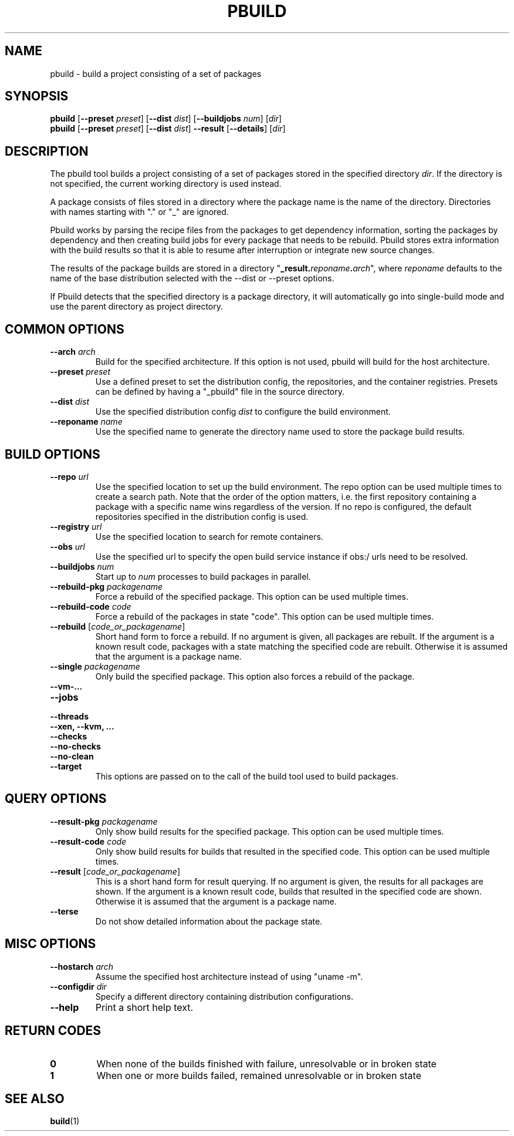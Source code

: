 .TH PBUILD 1 "(c) 2021 SUSE LLC"
.SH NAME
pbuild \- build a project consisting of a set of packages

.SH SYNOPSIS
.B pbuild
.RB [ --preset
.IR preset ]
.RB [ --dist
.IR dist ]
.RB [ --buildjobs
.IR num ]
.RI [ dir ]
.br
.B pbuild
.RB [ --preset
.IR preset ]
.RB [ --dist
.IR dist ]
.B --result
.RB [ --details ]
.RI [ dir ]

.SH DESCRIPTION
The pbuild tool builds a project consisting of a set of packages stored
in the specified directory \fIdir\fP. If the directory is not specified,
the current working directory is used instead.

A package consists of files stored in a directory where the package name is
the name of the directory. Directories with names starting with "." or "_"
are ignored.

Pbuild works by parsing the recipe files from the packages to get dependency
information, sorting the packages by dependency and then creating build
jobs for every package that needs to be rebuild. Pbuild stores extra
information with the build results so that it is able to resume after
interruption or integrate new source changes.

The results of the package builds are stored in a directory
"\fB_result.\fP\fIreponame\fP\fB.\fP\fIarch\fP", where \fIreponame\fP
defaults to the name of the base distribution selected with the
--dist or --preset options.

If Pbuild detects that the specified directory is a package directory, it
will automatically go into single-build mode and use the parent directory
as project directory.

.SH COMMON OPTIONS
.TP
.BI "\-\-arch " arch
Build for the specified architecture. If this option is not used, pbuild
will build for the host architecture.
.TP
.BI "\-\-preset " preset
Use a defined preset to set the distribution config, the repositories,
and the container registries. Presets can be defined by having a "_pbuild"
file in the source directory.
.TP
.BI "\-\-dist " dist
Use the specified distribution config \fIdist\fP to configure the build
environment.
.TP
.BI "\-\-reponame " name
Use the specified name to generate the directory name used to store the
package build results.

.SH BUILD OPTIONS
.TP
.BI "\-\-repo " url
Use the specified location to set up the build environment. The repo
option can be used multiple times to create a search path. Note that
the order of the option matters, i.e. the first repository containing a
package with a specific name wins regardless of the version. If no
repo is configured, the default repositories specified in the
distribution config is used.
.TP
.BI "\-\-registry " url
Use the specified location to search for remote containers.
.TP
.BI "\-\-obs " url
Use the specified url to specify the open build service instance if
obs:/ urls need to be resolved.
.TP
.BI "\-\-buildjobs " num
Start up to \fInum\fP processes to build packages in parallel.
.TP
.BI "\-\-rebuild-pkg " packagename
Force a rebuild of the specified package. This option can be
used multiple times.
.TP
.BI "\-\-rebuild-code " code
Force a rebuild of the packages in state "code". This option can be
used multiple times.
.TP
.BI "\-\-rebuild " \fR[\fPcode_or_packagename\fR]\fP
Short hand form to force a rebuild. If no argument is given,
all packages are rebuilt. If the argument is a known
result code, packages with a state matching the specified code are rebuilt.
Otherwise it is assumed that the argument is a package name.
.TP
.BI "\-\-single " packagename
Only build the specified package. This option also forces a rebuild of
the package.
.TP
.B "\-\-vm-..."
.PD 0
.TP
.B "\-\-jobs"
.TP
.B "\-\-threads"
.TP
.B "\-\-xen, \-\-kvm, ..."
.TP
.B "\-\-checks"
.TP
.B "\-\-no-checks"
.TP
.B "\-\-no-clean"
.TP
.B "\-\-target"
.PD
This options are passed on to the call of the build tool used to build
packages.

.SH QUERY OPTIONS
.TP
.BI "\-\-result-pkg " packagename
Only show build results for the specified package. This option can be
used multiple times.
.TP
.BI "\-\-result-code " code
Only show build results for builds that resulted in the specified code.
This option can be used multiple times.
.TP
.BI "\-\-result " \fR[\fPcode_or_packagename\fR]\fP
This is a short hand form for result querying. If no argument is given,
the results for all packages are shown. If the argument is a known
result code, builds that resulted in the specified code are shown.
Otherwise it is assumed that the argument is a package name.
.TP
.B "\-\-terse"
Do not show detailed information about the package state.

.SH MISC OPTIONS
.TP
.BI "\-\-hostarch " arch
Assume the specified host architecture instead of using "uname -m".
.TP
.BI "\-\-configdir " dir
Specify a different directory containing distribution configurations.
.TP
.BI "\-\-help"
Print a short help text.

.SH RETURN CODES
.TP
.BI 0
When none of the builds finished with failure, unresolvable or in broken state
.TP
.BI 1
When one or more builds failed, remained unresolvable or in broken state

.SH SEE ALSO
.BR build (1)


